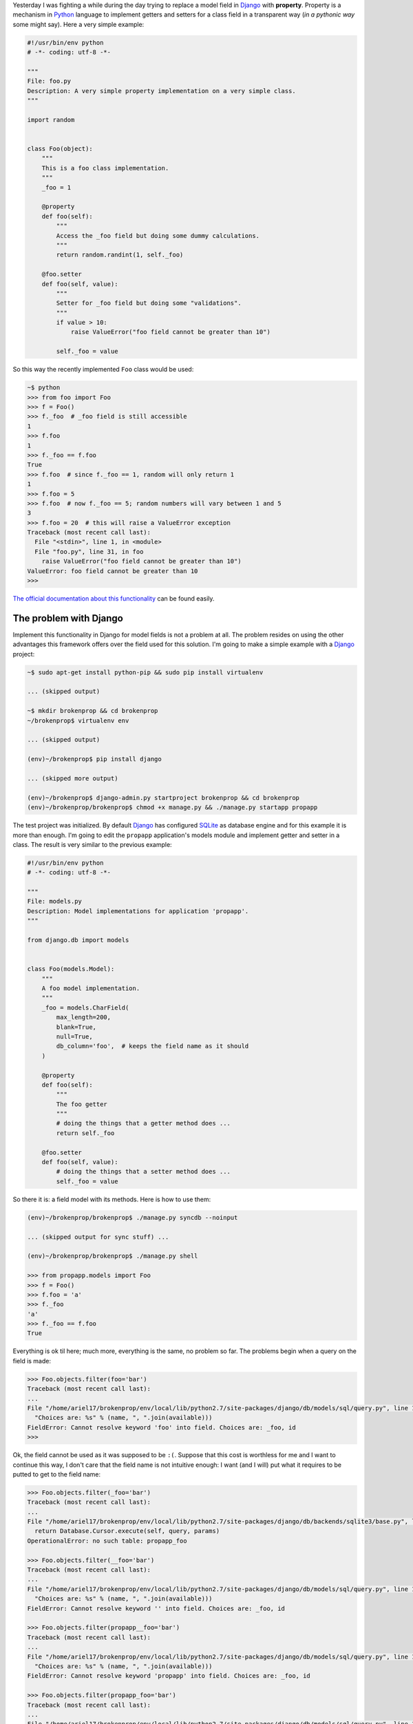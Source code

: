.. title: Broken properties
.. slug: broken-properties
.. date: 2014/07/12 19:56:51
.. tags: programming, python, django
.. link: http://www.stavros.io/posts/how-replace-django-model-field-property/
.. description: 
.. type: text

Yesterday I was fighting a while during the day trying to replace a model field
in Django_ with **property**. Property is a mechanism in Python_ language to
implement getters and setters for a class field in a transparent way (*in a 
pythonic way* some might say). Here a very simple example:

.. code-block:: python

   #!/usr/bin/env python
   # -*- coding: utf-8 -*-
   
   """
   File: foo.py
   Description: A very simple property implementation on a very simple class.
   """

   import random


   class Foo(object):
       """
       This is a foo class implementation.
       """
       _foo = 1

       @property
       def foo(self):
           """
           Access the _foo field but doing some dummy calculations.
           """
           return random.randint(1, self._foo)

       @foo.setter
       def foo(self, value):
           """
           Setter for _foo field but doing some "validations".
           """          
           if value > 10:
               raise ValueError("foo field cannot be greater than 10")

           self._foo = value


So this way the recently implemented ``Foo`` class would be used:

.. code-block:: bash

   ~$ python
   >>> from foo import Foo
   >>> f = Foo()
   >>> f._foo  # _foo field is still accessible
   1
   >>> f.foo
   1
   >>> f._foo == f.foo
   True
   >>> f.foo  # since f._foo == 1, random will only return 1
   1
   >>> f.foo = 5
   >>> f.foo  # now f._foo == 5; random numbers will vary between 1 and 5
   3
   >>> f.foo = 20  # this will raise a ValueError exception
   Traceback (most recent call last):
     File "<stdin>", line 1, in <module>
     File "foo.py", line 31, in foo
       raise ValueError("foo field cannot be greater than 10")
   ValueError: foo field cannot be greater than 10
   >>>

`The official documentation about this functionality`_ can be found easily.


The problem with Django
=======================

Implement this functionality in Django for model fields is not a problem at
all. The problem resides on using the other advantages this framework offers
over the field used for this solution. I'm going to make a simple example with
a Django_ project:

.. code-block:: bash

   ~$ sudo apt-get install python-pip && sudo pip install virtualenv

   ... (skipped output)

   ~$ mkdir brokenprop && cd brokenprop
   ~/brokenprop$ virtualenv env
   
   ... (skipped output)

   (env)~/brokenprop$ pip install django
   
   ... (skipped more output)
   
   (env)~/brokenprop$ django-admin.py startproject brokenprop && cd brokenprop
   (env)~/brokenprop/brokenprop$ chmod +x manage.py && ./manage.py startapp propapp


The test project was initialized. By default Django_ has configured SQLite_ as
database engine and for this example it is more than enough. I'm going to edit
the ``propapp`` application's models module and implement getter and setter in
a class. The result is very similar to the previous example:

.. code-block:: python

   #!/usr/bin/env python
   # -*- coding: utf-8 -*-
   
   """
   File: models.py
   Description: Model implementations for application 'propapp'.
   """

   from django.db import models


   class Foo(models.Model):
       """
       A foo model implementation.
       """ 
       _foo = models.CharField(
           max_length=200,
           blank=True,
           null=True,
           db_column='foo',  # keeps the field name as it should
       )

       @property
       def foo(self):
           """
           The foo getter
           """
           # doing the things that a getter method does ...
           return self._foo

       @foo.setter
       def foo(self, value):
           # doing the things that a setter method does ...
           self._foo = value

So there it is: a field model with its methods. Here is how to use them:

.. code-block:: bash

   (env)~/brokenprop/brokenprop$ ./manage.py syncdb --noinput

   ... (skipped output for sync stuff) ...

   (env)~/brokenprop/brokenprop$ ./manage.py shell

   >>> from propapp.models import Foo
   >>> f = Foo()
   >>> f.foo = 'a'
   >>> f._foo
   'a'
   >>> f._foo == f.foo
   True

Everything is ok til here; much more, everything is the same, no problem so
far. The problems begin when a query on the field is made:

.. code-block:: bash

   >>> Foo.objects.filter(foo='bar')
   Traceback (most recent call last):
   ...
   File "/home/ariel17/brokenprop/env/local/lib/python2.7/site-packages/django/db/models/sql/query.py", line 1283, in names_to_path
     "Choices are: %s" % (name, ", ".join(available)))
   FieldError: Cannot resolve keyword 'foo' into field. Choices are: _foo, id
   >>>

Ok, the field cannot be used as it was supposed to be ``:(``. Suppose that this
cost is worthless for me and I want to continue this way, I don't care that the
field name is not intuitive enough: I want (and I will) put what it requires to
be putted to get to the field name:

.. code-block:: bash

   >>> Foo.objects.filter(_foo='bar')
   Traceback (most recent call last):
   ...
   File "/home/ariel17/brokenprop/env/local/lib/python2.7/site-packages/django/db/backends/sqlite3/base.py", line 451, in execute
     return Database.Cursor.execute(self, query, params)
   OperationalError: no such table: propapp_foo

   >>> Foo.objects.filter(__foo='bar')
   Traceback (most recent call last):
   ...
   File "/home/ariel17/brokenprop/env/local/lib/python2.7/site-packages/django/db/models/sql/query.py", line 1283, in names_to_path
     "Choices are: %s" % (name, ", ".join(available)))
   FieldError: Cannot resolve keyword '' into field. Choices are: _foo, id

   >>> Foo.objects.filter(propapp__foo='bar')
   Traceback (most recent call last):
   ...
   File "/home/ariel17/brokenprop/env/local/lib/python2.7/site-packages/django/db/models/sql/query.py", line 1283, in names_to_path
     "Choices are: %s" % (name, ", ".join(available)))
   FieldError: Cannot resolve keyword 'propapp' into field. Choices are: _foo, id

   >>> Foo.objects.filter(propapp_foo='bar')
   Traceback (most recent call last):
   ...
   File "/home/ariel17/brokenprop/env/local/lib/python2.7/site-packages/django/db/models/sql/query.py", line 1283, in names_to_path
     "Choices are: %s" % (name, ", ".join(available)))
   FieldError: Cannot resolve keyword 'propapp_foo' into field. Choices are: _foo, id

   >>>

**The field is not reachable to be used on queries**. The issue `#3148`_ on
Django_'s track system talks about it, but the solution propoused, on which
this post is based, does not provide the expected functionality (`here my
complains`_).

Except, of course, that **I miss something**.

.. _Django: https://www.djangoproject.com/
.. _Python: https://www.python.org/
.. _`The official documentation about this functionality`: https://docs.python.org/2/library/functions.html#property
.. _SQLite: http://www.sqlite.org/
.. _`#3148`: https://code.djangoproject.com/ticket/3148
.. _`here my complains`: https://code.djangoproject.com/ticket/3148#comment:51
